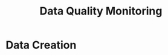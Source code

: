 #+TITLE: Data Quality Monitoring
#+autotangle: t
* Data Creation
** class definition :noexport:
#+begin_src python :tangle src/sensor.py
import sys
from datetime import date, timedelta
from icecream import ic
import numpy as np
from attrs import define, field

@define
class Sensor:
    """Create a sensor that returns the number
    of visitors given a date and an hour."""
    avg_visit  = field(converter=int)
    std_visit = field(converter=float)
    perc_break:float = field(converter=float, default=0.015)
    perc_malfunction : float =  field(converter=float, default=0.035)
    open_hours = list(range(9,22))

#+end_src
** simulate_visit_count_method :noexport:
#+begin_src python :tangle src/sensor.py
    def simulate_visit_count(self, business_date: date, hour:int) -> int:
        """Simulate the number of person detected by the sensor given a date and an hour"""

        #For reprocubility
        np.random.seed(seed=business_date.toordinal())

        
        # Get weekday of the business day
        weekday = business_date.weekday()
            
        # Generate the visitor counts over the working hours
        visits = np.random.normal(self.avg_visit, self.std_visit, size=len(self.open_hours))/ len(self.open_hours)
            
        # More traffic on wednesdays (2), fridays (4), saturdays (5)
        if weekday == 2:
            visits *= 1.15
        elif weekday == 4:
            visits *= 1.2
        elif weekday == 5:
            visits *= 1.35
        # visitor count is set to -1 on sundays
        elif weekday == 6:
            visits *= 0 
            visits -= 1
        return visits

#+end_src

** get_visit_count method :noexport:
#+begin_src python :tangle src/sensor.py

    def get_visit_count(self, business_date:date, hour:int) -> int:
        """Returns the number of visitors from the store opening hour to the hour passed in parameters."""
        #For reprocubility
        np.random.seed(seed=business_date.toordinal())

        visitors_count = 0
        proba_malfunction = np.random.random()

        # The sensor can break sometimes
        # Also return 0 when hour in closing hours
        if proba_malfunction < self.perc_break or hour not in self.open_hours:
           return visitors_count
        visits = self.simulate_visit_count(business_date, hour)
        
        # The sensor can also malfunction
        if proba_malfunction < self.perc_malfunction:
            visits *= 0.2  # make it so bad we can detect it ;)
        ic(visits)
        visits = np.floor(visits)
        for hour_, visit_count in zip(self.open_hours, visits):
                visitors_count += visit_count
                if hour_==hour:
                        break
        return int(visitors_count)
#+end_src
** __main__ :noexport:
#+begin_src python :tangle src/sensor.py
if __name__ == '__main__':
    if len(sys.argv) > 2:
        year, month, day = [int(v) for v in sys.argv[1].split("-")]
        hour = int(sys.argv[2])
    else:
        year, month, day = 2023, 10, 25
        hour = 18
    queried_date = date(year, month, day)

    captor = Sensor(1500, 150)
    print(captor.get_visit_count(queried_date, hour))
#+end_src
